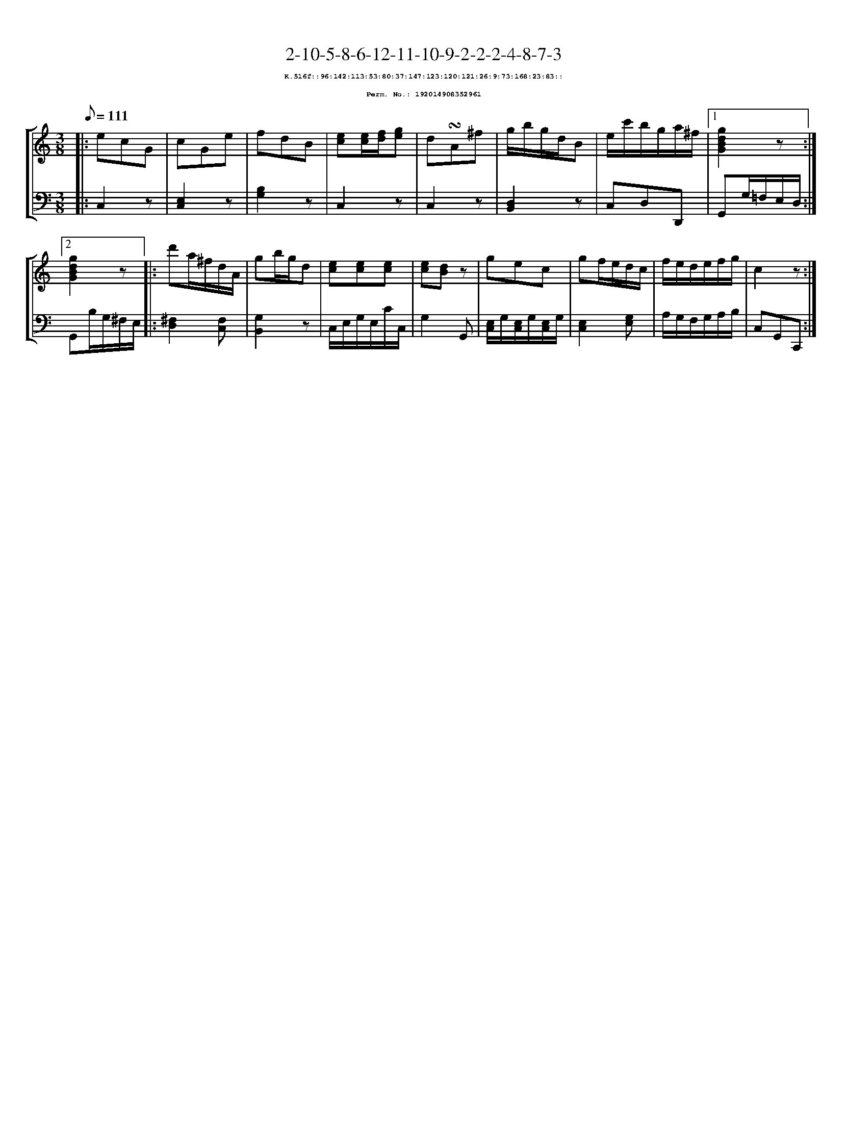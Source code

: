 %%scale 0.65
%%pagewidth 21.10cm
%%bgcolor white
%%topspace 0
%%composerspace 0
%%leftmargin 0.80cm
%%rightmargin 0.80cm
X:192014908352961
T:2-10-5-8-6-12-11-10-9-2-2-2-4-8-7-3
%%setfont-1 Courier-Bold 8
T:$1K.516f::96:142:113:53:80:37:147:123:120:121:26:9:73:168:23:83::$0
T:$1Perm. No.: 192014908352961$0
M:3/8
L:1/8
Q:1/8=111
%%staves [1 2]
V:1 clef=treble
V:2 clef=bass
K:C
%1
[V:1]|: ecG |\
[V:2]|: C,2z |\
%2
[V:1] cGe |\
[V:2] [E,2C,2]z |\
%3
[V:1] fdB |\
[V:2] [B,2G,2]z |\
%4
[V:1] [ec][e/c/][f/d/][ge] |\
[V:2] C,2z |\
%5
[V:1] d!turn!A^f |\
[V:2] C,2z |\
%6
[V:1] g/b/g/d/B |\
[V:2] [D,2B,,2]z |\
%7
[V:1] e/c'/b/g/a/^f/ \
[V:2] C,D,D,, \
%8a
[V:1]|1 [g2d2B2G2]z :|2
[V:2]|1 G,,G,/=F,/E,/D,/ :|2
%8b
[V:1] [g2d2B2G2]z |:\
[V:2] G,,B,/G,/^F,/E,/ |:\
%9
[V:1] d'a/^f/d/A/ |\
[V:2] [^F,2D,2][F,C,] |\
%10
[V:1] gb/g/d |\
[V:2] [G,2B,,2]z |\
%11
[V:1] [ec][ec][ec] |\
[V:2] C,/E,/G,/E,/C/C,/ |\
%12
[V:1] [ec][dB]z |\
[V:2] G,2G,, |\
%13
[V:1] gec |\
[V:2] [E,/C,/]G,/[E,/C,/]G,/[E,/C,/]G,/ |\
%14
[V:1] gf/e/d/c/ |\
[V:2] [E,2C,2][G,E,] |\
%15
[V:1] f/e/d/e/f/g/ |\
[V:2] A,/G,/F,/G,/A,/B,/ |\
%16
[V:1] c2z :|]
[V:2] C,G,,C,, :|]
